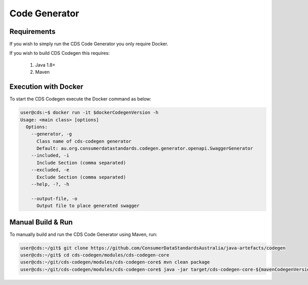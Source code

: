Code Generator
---------------------------------

.. start-content

Requirements
^^^^^^^^^^^^^^^^^^^^^^^

If you wish to simply run the CDS Code Generator you only require Docker.

If you wish to build CDS Codegen this requires:

    1. Java 1.8+
    2. Maven

Execution with Docker
^^^^^^^^^^^^^^^^^^^^^^^^^

To start the CDS Codegen execute the Docker command as below:

.. code-block:: bash

    user@cds:~$ docker run -it $dockerCodegenVersion -h
    Usage: <main class> [options]
      Options:
        --generator, -g
          Class name of cds-codegen generator
          Default: au.org.consumerdatastandards.codegen.generator.openapi.SwaggerGenerator
        --included, -i
          Include Section (comma separated)
        --excluded, -e
          Exclude Section (comma separated)
        --help, -?, -h
    
        --output-file, -o
          Output file to place generated swagger


Manual Build & Run
^^^^^^^^^^^^^^^^^^^^^^^

To manually build and run the CDS Code Generator using Maven, run:

.. code-block:: bash

   user@cds:~/git$ git clone https://github.com/ConsumerDataStandardsAustralia/java-artefacts/codegen
   user@cds:~/git$ cd cds-codegen/modules/cds-codegen-core
   user@cds:~/git/cds-codegen/modules/cds-codegen-core$ mvn clean package
   user@cds:~/git/cds-codegen/modules/cds-codegen-core$ java -jar target/cds-codegen-core-${mavenCodegenVersion}.jar  -h
   


